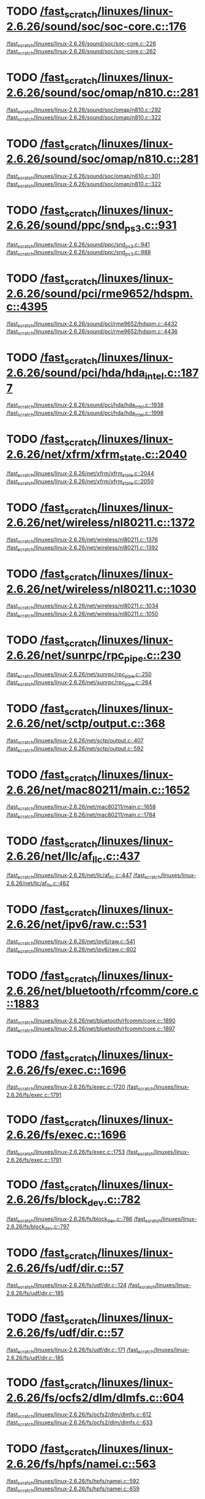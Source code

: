 * TODO [[view:/fast_scratch/linuxes/linux-2.6.26/sound/soc/soc-core.c::face=ovl-face1::linb=176::colb=2::cole=4][/fast_scratch/linuxes/linux-2.6.26/sound/soc/soc-core.c::176]]
[[view:/fast_scratch/linuxes/linux-2.6.26/sound/soc/soc-core.c::face=ovl-face2::linb=226::colb=1::cole=3][/fast_scratch/linuxes/linux-2.6.26/sound/soc/soc-core.c::226]]
[[view:/fast_scratch/linuxes/linux-2.6.26/sound/soc/soc-core.c::face=ovl-face2::linb=262::colb=1::cole=7][/fast_scratch/linuxes/linux-2.6.26/sound/soc/soc-core.c::262]]
* TODO [[view:/fast_scratch/linuxes/linux-2.6.26/sound/soc/omap/n810.c::face=ovl-face1::linb=281::colb=1::cole=3][/fast_scratch/linuxes/linux-2.6.26/sound/soc/omap/n810.c::281]]
[[view:/fast_scratch/linuxes/linux-2.6.26/sound/soc/omap/n810.c::face=ovl-face2::linb=292::colb=1::cole=3][/fast_scratch/linuxes/linux-2.6.26/sound/soc/omap/n810.c::292]]
[[view:/fast_scratch/linuxes/linux-2.6.26/sound/soc/omap/n810.c::face=ovl-face2::linb=322::colb=1::cole=7][/fast_scratch/linuxes/linux-2.6.26/sound/soc/omap/n810.c::322]]
* TODO [[view:/fast_scratch/linuxes/linux-2.6.26/sound/soc/omap/n810.c::face=ovl-face1::linb=281::colb=1::cole=3][/fast_scratch/linuxes/linux-2.6.26/sound/soc/omap/n810.c::281]]
[[view:/fast_scratch/linuxes/linux-2.6.26/sound/soc/omap/n810.c::face=ovl-face2::linb=301::colb=1::cole=3][/fast_scratch/linuxes/linux-2.6.26/sound/soc/omap/n810.c::301]]
[[view:/fast_scratch/linuxes/linux-2.6.26/sound/soc/omap/n810.c::face=ovl-face2::linb=322::colb=1::cole=7][/fast_scratch/linuxes/linux-2.6.26/sound/soc/omap/n810.c::322]]
* TODO [[view:/fast_scratch/linuxes/linux-2.6.26/sound/ppc/snd_ps3.c::face=ovl-face1::linb=931::colb=1::cole=3][/fast_scratch/linuxes/linux-2.6.26/sound/ppc/snd_ps3.c::931]]
[[view:/fast_scratch/linuxes/linux-2.6.26/sound/ppc/snd_ps3.c::face=ovl-face2::linb=941::colb=1::cole=3][/fast_scratch/linuxes/linux-2.6.26/sound/ppc/snd_ps3.c::941]]
[[view:/fast_scratch/linuxes/linux-2.6.26/sound/ppc/snd_ps3.c::face=ovl-face2::linb=988::colb=1::cole=7][/fast_scratch/linuxes/linux-2.6.26/sound/ppc/snd_ps3.c::988]]
* TODO [[view:/fast_scratch/linuxes/linux-2.6.26/sound/pci/rme9652/hdspm.c::face=ovl-face1::linb=4395::colb=1::cole=3][/fast_scratch/linuxes/linux-2.6.26/sound/pci/rme9652/hdspm.c::4395]]
[[view:/fast_scratch/linuxes/linux-2.6.26/sound/pci/rme9652/hdspm.c::face=ovl-face2::linb=4432::colb=1::cole=3][/fast_scratch/linuxes/linux-2.6.26/sound/pci/rme9652/hdspm.c::4432]]
[[view:/fast_scratch/linuxes/linux-2.6.26/sound/pci/rme9652/hdspm.c::face=ovl-face2::linb=4436::colb=2::cole=8][/fast_scratch/linuxes/linux-2.6.26/sound/pci/rme9652/hdspm.c::4436]]
* TODO [[view:/fast_scratch/linuxes/linux-2.6.26/sound/pci/hda/hda_intel.c::face=ovl-face1::linb=1877::colb=1::cole=3][/fast_scratch/linuxes/linux-2.6.26/sound/pci/hda/hda_intel.c::1877]]
[[view:/fast_scratch/linuxes/linux-2.6.26/sound/pci/hda/hda_intel.c::face=ovl-face2::linb=1938::colb=1::cole=3][/fast_scratch/linuxes/linux-2.6.26/sound/pci/hda/hda_intel.c::1938]]
[[view:/fast_scratch/linuxes/linux-2.6.26/sound/pci/hda/hda_intel.c::face=ovl-face2::linb=1998::colb=1::cole=7][/fast_scratch/linuxes/linux-2.6.26/sound/pci/hda/hda_intel.c::1998]]
* TODO [[view:/fast_scratch/linuxes/linux-2.6.26/net/xfrm/xfrm_state.c::face=ovl-face1::linb=2040::colb=1::cole=3][/fast_scratch/linuxes/linux-2.6.26/net/xfrm/xfrm_state.c::2040]]
[[view:/fast_scratch/linuxes/linux-2.6.26/net/xfrm/xfrm_state.c::face=ovl-face2::linb=2044::colb=1::cole=3][/fast_scratch/linuxes/linux-2.6.26/net/xfrm/xfrm_state.c::2044]]
[[view:/fast_scratch/linuxes/linux-2.6.26/net/xfrm/xfrm_state.c::face=ovl-face2::linb=2050::colb=1::cole=7][/fast_scratch/linuxes/linux-2.6.26/net/xfrm/xfrm_state.c::2050]]
* TODO [[view:/fast_scratch/linuxes/linux-2.6.26/net/wireless/nl80211.c::face=ovl-face1::linb=1372::colb=1::cole=3][/fast_scratch/linuxes/linux-2.6.26/net/wireless/nl80211.c::1372]]
[[view:/fast_scratch/linuxes/linux-2.6.26/net/wireless/nl80211.c::face=ovl-face2::linb=1376::colb=1::cole=3][/fast_scratch/linuxes/linux-2.6.26/net/wireless/nl80211.c::1376]]
[[view:/fast_scratch/linuxes/linux-2.6.26/net/wireless/nl80211.c::face=ovl-face2::linb=1392::colb=1::cole=7][/fast_scratch/linuxes/linux-2.6.26/net/wireless/nl80211.c::1392]]
* TODO [[view:/fast_scratch/linuxes/linux-2.6.26/net/wireless/nl80211.c::face=ovl-face1::linb=1030::colb=1::cole=3][/fast_scratch/linuxes/linux-2.6.26/net/wireless/nl80211.c::1030]]
[[view:/fast_scratch/linuxes/linux-2.6.26/net/wireless/nl80211.c::face=ovl-face2::linb=1034::colb=1::cole=3][/fast_scratch/linuxes/linux-2.6.26/net/wireless/nl80211.c::1034]]
[[view:/fast_scratch/linuxes/linux-2.6.26/net/wireless/nl80211.c::face=ovl-face2::linb=1050::colb=1::cole=7][/fast_scratch/linuxes/linux-2.6.26/net/wireless/nl80211.c::1050]]
* TODO [[view:/fast_scratch/linuxes/linux-2.6.26/net/sunrpc/rpc_pipe.c::face=ovl-face1::linb=230::colb=5::cole=8][/fast_scratch/linuxes/linux-2.6.26/net/sunrpc/rpc_pipe.c::230]]
[[view:/fast_scratch/linuxes/linux-2.6.26/net/sunrpc/rpc_pipe.c::face=ovl-face2::linb=250::colb=2::cole=4][/fast_scratch/linuxes/linux-2.6.26/net/sunrpc/rpc_pipe.c::250]]
[[view:/fast_scratch/linuxes/linux-2.6.26/net/sunrpc/rpc_pipe.c::face=ovl-face2::linb=264::colb=1::cole=7][/fast_scratch/linuxes/linux-2.6.26/net/sunrpc/rpc_pipe.c::264]]
* TODO [[view:/fast_scratch/linuxes/linux-2.6.26/net/sctp/output.c::face=ovl-face1::linb=368::colb=5::cole=8][/fast_scratch/linuxes/linux-2.6.26/net/sctp/output.c::368]]
[[view:/fast_scratch/linuxes/linux-2.6.26/net/sctp/output.c::face=ovl-face2::linb=407::colb=1::cole=3][/fast_scratch/linuxes/linux-2.6.26/net/sctp/output.c::407]]
[[view:/fast_scratch/linuxes/linux-2.6.26/net/sctp/output.c::face=ovl-face2::linb=592::colb=1::cole=7][/fast_scratch/linuxes/linux-2.6.26/net/sctp/output.c::592]]
* TODO [[view:/fast_scratch/linuxes/linux-2.6.26/net/mac80211/main.c::face=ovl-face1::linb=1652::colb=1::cole=3][/fast_scratch/linuxes/linux-2.6.26/net/mac80211/main.c::1652]]
[[view:/fast_scratch/linuxes/linux-2.6.26/net/mac80211/main.c::face=ovl-face2::linb=1658::colb=1::cole=3][/fast_scratch/linuxes/linux-2.6.26/net/mac80211/main.c::1658]]
[[view:/fast_scratch/linuxes/linux-2.6.26/net/mac80211/main.c::face=ovl-face2::linb=1784::colb=1::cole=7][/fast_scratch/linuxes/linux-2.6.26/net/mac80211/main.c::1784]]
* TODO [[view:/fast_scratch/linuxes/linux-2.6.26/net/llc/af_llc.c::face=ovl-face1::linb=437::colb=1::cole=3][/fast_scratch/linuxes/linux-2.6.26/net/llc/af_llc.c::437]]
[[view:/fast_scratch/linuxes/linux-2.6.26/net/llc/af_llc.c::face=ovl-face2::linb=447::colb=2::cole=4][/fast_scratch/linuxes/linux-2.6.26/net/llc/af_llc.c::447]]
[[view:/fast_scratch/linuxes/linux-2.6.26/net/llc/af_llc.c::face=ovl-face2::linb=462::colb=1::cole=7][/fast_scratch/linuxes/linux-2.6.26/net/llc/af_llc.c::462]]
* TODO [[view:/fast_scratch/linuxes/linux-2.6.26/net/ipv6/raw.c::face=ovl-face1::linb=531::colb=5::cole=8][/fast_scratch/linuxes/linux-2.6.26/net/ipv6/raw.c::531]]
[[view:/fast_scratch/linuxes/linux-2.6.26/net/ipv6/raw.c::face=ovl-face2::linb=541::colb=1::cole=3][/fast_scratch/linuxes/linux-2.6.26/net/ipv6/raw.c::541]]
[[view:/fast_scratch/linuxes/linux-2.6.26/net/ipv6/raw.c::face=ovl-face2::linb=602::colb=1::cole=7][/fast_scratch/linuxes/linux-2.6.26/net/ipv6/raw.c::602]]
* TODO [[view:/fast_scratch/linuxes/linux-2.6.26/net/bluetooth/rfcomm/core.c::face=ovl-face1::linb=1883::colb=1::cole=3][/fast_scratch/linuxes/linux-2.6.26/net/bluetooth/rfcomm/core.c::1883]]
[[view:/fast_scratch/linuxes/linux-2.6.26/net/bluetooth/rfcomm/core.c::face=ovl-face2::linb=1890::colb=1::cole=3][/fast_scratch/linuxes/linux-2.6.26/net/bluetooth/rfcomm/core.c::1890]]
[[view:/fast_scratch/linuxes/linux-2.6.26/net/bluetooth/rfcomm/core.c::face=ovl-face2::linb=1897::colb=1::cole=7][/fast_scratch/linuxes/linux-2.6.26/net/bluetooth/rfcomm/core.c::1897]]
* TODO [[view:/fast_scratch/linuxes/linux-2.6.26/fs/exec.c::face=ovl-face1::linb=1696::colb=1::cole=3][/fast_scratch/linuxes/linux-2.6.26/fs/exec.c::1696]]
[[view:/fast_scratch/linuxes/linux-2.6.26/fs/exec.c::face=ovl-face2::linb=1720::colb=1::cole=3][/fast_scratch/linuxes/linux-2.6.26/fs/exec.c::1720]]
[[view:/fast_scratch/linuxes/linux-2.6.26/fs/exec.c::face=ovl-face2::linb=1791::colb=1::cole=7][/fast_scratch/linuxes/linux-2.6.26/fs/exec.c::1791]]
* TODO [[view:/fast_scratch/linuxes/linux-2.6.26/fs/exec.c::face=ovl-face1::linb=1696::colb=1::cole=3][/fast_scratch/linuxes/linux-2.6.26/fs/exec.c::1696]]
[[view:/fast_scratch/linuxes/linux-2.6.26/fs/exec.c::face=ovl-face2::linb=1753::colb=1::cole=3][/fast_scratch/linuxes/linux-2.6.26/fs/exec.c::1753]]
[[view:/fast_scratch/linuxes/linux-2.6.26/fs/exec.c::face=ovl-face2::linb=1791::colb=1::cole=7][/fast_scratch/linuxes/linux-2.6.26/fs/exec.c::1791]]
* TODO [[view:/fast_scratch/linuxes/linux-2.6.26/fs/block_dev.c::face=ovl-face1::linb=782::colb=1::cole=3][/fast_scratch/linuxes/linux-2.6.26/fs/block_dev.c::782]]
[[view:/fast_scratch/linuxes/linux-2.6.26/fs/block_dev.c::face=ovl-face2::linb=786::colb=1::cole=3][/fast_scratch/linuxes/linux-2.6.26/fs/block_dev.c::786]]
[[view:/fast_scratch/linuxes/linux-2.6.26/fs/block_dev.c::face=ovl-face2::linb=797::colb=1::cole=7][/fast_scratch/linuxes/linux-2.6.26/fs/block_dev.c::797]]
* TODO [[view:/fast_scratch/linuxes/linux-2.6.26/fs/udf/dir.c::face=ovl-face1::linb=57::colb=13::cole=16][/fast_scratch/linuxes/linux-2.6.26/fs/udf/dir.c::57]]
[[view:/fast_scratch/linuxes/linux-2.6.26/fs/udf/dir.c::face=ovl-face2::linb=124::colb=2::cole=4][/fast_scratch/linuxes/linux-2.6.26/fs/udf/dir.c::124]]
[[view:/fast_scratch/linuxes/linux-2.6.26/fs/udf/dir.c::face=ovl-face2::linb=185::colb=1::cole=7][/fast_scratch/linuxes/linux-2.6.26/fs/udf/dir.c::185]]
* TODO [[view:/fast_scratch/linuxes/linux-2.6.26/fs/udf/dir.c::face=ovl-face1::linb=57::colb=13::cole=16][/fast_scratch/linuxes/linux-2.6.26/fs/udf/dir.c::57]]
[[view:/fast_scratch/linuxes/linux-2.6.26/fs/udf/dir.c::face=ovl-face2::linb=171::colb=2::cole=4][/fast_scratch/linuxes/linux-2.6.26/fs/udf/dir.c::171]]
[[view:/fast_scratch/linuxes/linux-2.6.26/fs/udf/dir.c::face=ovl-face2::linb=185::colb=1::cole=7][/fast_scratch/linuxes/linux-2.6.26/fs/udf/dir.c::185]]
* TODO [[view:/fast_scratch/linuxes/linux-2.6.26/fs/ocfs2/dlm/dlmfs.c::face=ovl-face1::linb=604::colb=1::cole=3][/fast_scratch/linuxes/linux-2.6.26/fs/ocfs2/dlm/dlmfs.c::604]]
[[view:/fast_scratch/linuxes/linux-2.6.26/fs/ocfs2/dlm/dlmfs.c::face=ovl-face2::linb=612::colb=1::cole=3][/fast_scratch/linuxes/linux-2.6.26/fs/ocfs2/dlm/dlmfs.c::612]]
[[view:/fast_scratch/linuxes/linux-2.6.26/fs/ocfs2/dlm/dlmfs.c::face=ovl-face2::linb=633::colb=1::cole=7][/fast_scratch/linuxes/linux-2.6.26/fs/ocfs2/dlm/dlmfs.c::633]]
* TODO [[view:/fast_scratch/linuxes/linux-2.6.26/fs/hpfs/namei.c::face=ovl-face1::linb=563::colb=1::cole=4][/fast_scratch/linuxes/linux-2.6.26/fs/hpfs/namei.c::563]]
[[view:/fast_scratch/linuxes/linux-2.6.26/fs/hpfs/namei.c::face=ovl-face2::linb=592::colb=3::cole=5][/fast_scratch/linuxes/linux-2.6.26/fs/hpfs/namei.c::592]]
[[view:/fast_scratch/linuxes/linux-2.6.26/fs/hpfs/namei.c::face=ovl-face2::linb=659::colb=1::cole=7][/fast_scratch/linuxes/linux-2.6.26/fs/hpfs/namei.c::659]]
* TODO [[view:/fast_scratch/linuxes/linux-2.6.26/fs/cifs/cifsencrypt.c::face=ovl-face1::linb=326::colb=5::cole=7][/fast_scratch/linuxes/linux-2.6.26/fs/cifs/cifsencrypt.c::326]]
[[view:/fast_scratch/linuxes/linux-2.6.26/fs/cifs/cifsencrypt.c::face=ovl-face2::linb=347::colb=1::cole=3][/fast_scratch/linuxes/linux-2.6.26/fs/cifs/cifsencrypt.c::347]]
[[view:/fast_scratch/linuxes/linux-2.6.26/fs/cifs/cifsencrypt.c::face=ovl-face2::linb=378::colb=1::cole=7][/fast_scratch/linuxes/linux-2.6.26/fs/cifs/cifsencrypt.c::378]]
* TODO [[view:/fast_scratch/linuxes/linux-2.6.26/fs/cifs/cifsencrypt.c::face=ovl-face1::linb=326::colb=5::cole=7][/fast_scratch/linuxes/linux-2.6.26/fs/cifs/cifsencrypt.c::326]]
[[view:/fast_scratch/linuxes/linux-2.6.26/fs/cifs/cifsencrypt.c::face=ovl-face2::linb=358::colb=2::cole=4][/fast_scratch/linuxes/linux-2.6.26/fs/cifs/cifsencrypt.c::358]]
[[view:/fast_scratch/linuxes/linux-2.6.26/fs/cifs/cifsencrypt.c::face=ovl-face2::linb=378::colb=1::cole=7][/fast_scratch/linuxes/linux-2.6.26/fs/cifs/cifsencrypt.c::378]]
* TODO [[view:/fast_scratch/linuxes/linux-2.6.26/drivers/virtio/virtio_pci.c::face=ovl-face1::linb=337::colb=1::cole=3][/fast_scratch/linuxes/linux-2.6.26/drivers/virtio/virtio_pci.c::337]]
[[view:/fast_scratch/linuxes/linux-2.6.26/drivers/virtio/virtio_pci.c::face=ovl-face2::linb=341::colb=1::cole=3][/fast_scratch/linuxes/linux-2.6.26/drivers/virtio/virtio_pci.c::341]]
[[view:/fast_scratch/linuxes/linux-2.6.26/drivers/virtio/virtio_pci.c::face=ovl-face2::linb=377::colb=1::cole=7][/fast_scratch/linuxes/linux-2.6.26/drivers/virtio/virtio_pci.c::377]]
* TODO [[view:/fast_scratch/linuxes/linux-2.6.26/drivers/video/sunxvr500.c::face=ovl-face1::linb=286::colb=1::cole=3][/fast_scratch/linuxes/linux-2.6.26/drivers/video/sunxvr500.c::286]]
[[view:/fast_scratch/linuxes/linux-2.6.26/drivers/video/sunxvr500.c::face=ovl-face2::linb=292::colb=1::cole=3][/fast_scratch/linuxes/linux-2.6.26/drivers/video/sunxvr500.c::292]]
[[view:/fast_scratch/linuxes/linux-2.6.26/drivers/video/sunxvr500.c::face=ovl-face2::linb=376::colb=1::cole=7][/fast_scratch/linuxes/linux-2.6.26/drivers/video/sunxvr500.c::376]]
* TODO [[view:/fast_scratch/linuxes/linux-2.6.26/drivers/video/sunxvr500.c::face=ovl-face1::linb=314::colb=1::cole=3][/fast_scratch/linuxes/linux-2.6.26/drivers/video/sunxvr500.c::314]]
[[view:/fast_scratch/linuxes/linux-2.6.26/drivers/video/sunxvr500.c::face=ovl-face2::linb=337::colb=1::cole=3][/fast_scratch/linuxes/linux-2.6.26/drivers/video/sunxvr500.c::337]]
[[view:/fast_scratch/linuxes/linux-2.6.26/drivers/video/sunxvr500.c::face=ovl-face2::linb=376::colb=1::cole=7][/fast_scratch/linuxes/linux-2.6.26/drivers/video/sunxvr500.c::376]]
* TODO [[view:/fast_scratch/linuxes/linux-2.6.26/drivers/video/sunxvr2500.c::face=ovl-face1::linb=161::colb=1::cole=3][/fast_scratch/linuxes/linux-2.6.26/drivers/video/sunxvr2500.c::161]]
[[view:/fast_scratch/linuxes/linux-2.6.26/drivers/video/sunxvr2500.c::face=ovl-face2::linb=185::colb=1::cole=3][/fast_scratch/linuxes/linux-2.6.26/drivers/video/sunxvr2500.c::185]]
[[view:/fast_scratch/linuxes/linux-2.6.26/drivers/video/sunxvr2500.c::face=ovl-face2::linb=218::colb=1::cole=7][/fast_scratch/linuxes/linux-2.6.26/drivers/video/sunxvr2500.c::218]]
* TODO [[view:/fast_scratch/linuxes/linux-2.6.26/drivers/video/ps3fb.c::face=ovl-face1::linb=1170::colb=1::cole=3][/fast_scratch/linuxes/linux-2.6.26/drivers/video/ps3fb.c::1170]]
[[view:/fast_scratch/linuxes/linux-2.6.26/drivers/video/ps3fb.c::face=ovl-face2::linb=1174::colb=1::cole=3][/fast_scratch/linuxes/linux-2.6.26/drivers/video/ps3fb.c::1174]]
[[view:/fast_scratch/linuxes/linux-2.6.26/drivers/video/ps3fb.c::face=ovl-face2::linb=1251::colb=1::cole=7][/fast_scratch/linuxes/linux-2.6.26/drivers/video/ps3fb.c::1251]]
* TODO [[view:/fast_scratch/linuxes/linux-2.6.26/drivers/video/atmel_lcdfb.c::face=ovl-face1::linb=795::colb=2::cole=4][/fast_scratch/linuxes/linux-2.6.26/drivers/video/atmel_lcdfb.c::795]]
[[view:/fast_scratch/linuxes/linux-2.6.26/drivers/video/atmel_lcdfb.c::face=ovl-face2::linb=812::colb=1::cole=3][/fast_scratch/linuxes/linux-2.6.26/drivers/video/atmel_lcdfb.c::812]]
[[view:/fast_scratch/linuxes/linux-2.6.26/drivers/video/atmel_lcdfb.c::face=ovl-face2::linb=894::colb=1::cole=7][/fast_scratch/linuxes/linux-2.6.26/drivers/video/atmel_lcdfb.c::894]]
* TODO [[view:/fast_scratch/linuxes/linux-2.6.26/drivers/usb/serial/mos7720.c::face=ovl-face1::linb=653::colb=5::cole=15][/fast_scratch/linuxes/linux-2.6.26/drivers/usb/serial/mos7720.c::653]]
[[view:/fast_scratch/linuxes/linux-2.6.26/drivers/usb/serial/mos7720.c::face=ovl-face2::linb=690::colb=2::cole=4][/fast_scratch/linuxes/linux-2.6.26/drivers/usb/serial/mos7720.c::690]]
[[view:/fast_scratch/linuxes/linux-2.6.26/drivers/usb/serial/mos7720.c::face=ovl-face2::linb=719::colb=1::cole=7][/fast_scratch/linuxes/linux-2.6.26/drivers/usb/serial/mos7720.c::719]]
* TODO [[view:/fast_scratch/linuxes/linux-2.6.26/drivers/usb/serial/io_ti.c::face=ovl-face1::linb=558::colb=5::cole=15][/fast_scratch/linuxes/linux-2.6.26/drivers/usb/serial/io_ti.c::558]]
[[view:/fast_scratch/linuxes/linux-2.6.26/drivers/usb/serial/io_ti.c::face=ovl-face2::linb=579::colb=1::cole=3][/fast_scratch/linuxes/linux-2.6.26/drivers/usb/serial/io_ti.c::579]]
[[view:/fast_scratch/linuxes/linux-2.6.26/drivers/usb/serial/io_ti.c::face=ovl-face2::linb=607::colb=1::cole=7][/fast_scratch/linuxes/linux-2.6.26/drivers/usb/serial/io_ti.c::607]]
* TODO [[view:/fast_scratch/linuxes/linux-2.6.26/drivers/usb/serial/io_ti.c::face=ovl-face1::linb=558::colb=5::cole=15][/fast_scratch/linuxes/linux-2.6.26/drivers/usb/serial/io_ti.c::558]]
[[view:/fast_scratch/linuxes/linux-2.6.26/drivers/usb/serial/io_ti.c::face=ovl-face2::linb=590::colb=1::cole=3][/fast_scratch/linuxes/linux-2.6.26/drivers/usb/serial/io_ti.c::590]]
[[view:/fast_scratch/linuxes/linux-2.6.26/drivers/usb/serial/io_ti.c::face=ovl-face2::linb=607::colb=1::cole=7][/fast_scratch/linuxes/linux-2.6.26/drivers/usb/serial/io_ti.c::607]]
* TODO [[view:/fast_scratch/linuxes/linux-2.6.26/drivers/usb/gadget/m66592-udc.c::face=ovl-face1::linb=1559::colb=5::cole=8][/fast_scratch/linuxes/linux-2.6.26/drivers/usb/gadget/m66592-udc.c::1559]]
[[view:/fast_scratch/linuxes/linux-2.6.26/drivers/usb/gadget/m66592-udc.c::face=ovl-face2::linb=1586::colb=1::cole=3][/fast_scratch/linuxes/linux-2.6.26/drivers/usb/gadget/m66592-udc.c::1586]]
[[view:/fast_scratch/linuxes/linux-2.6.26/drivers/usb/gadget/m66592-udc.c::face=ovl-face2::linb=1667::colb=1::cole=7][/fast_scratch/linuxes/linux-2.6.26/drivers/usb/gadget/m66592-udc.c::1667]]
* TODO [[view:/fast_scratch/linuxes/linux-2.6.26/drivers/usb/gadget/m66592-udc.c::face=ovl-face1::linb=1612::colb=1::cole=3][/fast_scratch/linuxes/linux-2.6.26/drivers/usb/gadget/m66592-udc.c::1612]]
[[view:/fast_scratch/linuxes/linux-2.6.26/drivers/usb/gadget/m66592-udc.c::face=ovl-face2::linb=1647::colb=1::cole=3][/fast_scratch/linuxes/linux-2.6.26/drivers/usb/gadget/m66592-udc.c::1647]]
[[view:/fast_scratch/linuxes/linux-2.6.26/drivers/usb/gadget/m66592-udc.c::face=ovl-face2::linb=1667::colb=1::cole=7][/fast_scratch/linuxes/linux-2.6.26/drivers/usb/gadget/m66592-udc.c::1667]]
* TODO [[view:/fast_scratch/linuxes/linux-2.6.26/drivers/spi/omap2_mcspi.c::face=ovl-face1::linb=945::colb=7::cole=13][/fast_scratch/linuxes/linux-2.6.26/drivers/spi/omap2_mcspi.c::945]]
[[view:/fast_scratch/linuxes/linux-2.6.26/drivers/spi/omap2_mcspi.c::face=ovl-face2::linb=1032::colb=1::cole=3][/fast_scratch/linuxes/linux-2.6.26/drivers/spi/omap2_mcspi.c::1032]]
[[view:/fast_scratch/linuxes/linux-2.6.26/drivers/spi/omap2_mcspi.c::face=ovl-face2::linb=1061::colb=1::cole=7][/fast_scratch/linuxes/linux-2.6.26/drivers/spi/omap2_mcspi.c::1061]]
* TODO [[view:/fast_scratch/linuxes/linux-2.6.26/drivers/serial/ioc3_serial.c::face=ovl-face1::linb=2015::colb=5::cole=8][/fast_scratch/linuxes/linux-2.6.26/drivers/serial/ioc3_serial.c::2015]]
[[view:/fast_scratch/linuxes/linux-2.6.26/drivers/serial/ioc3_serial.c::face=ovl-face2::linb=2043::colb=2::cole=4][/fast_scratch/linuxes/linux-2.6.26/drivers/serial/ioc3_serial.c::2043]]
[[view:/fast_scratch/linuxes/linux-2.6.26/drivers/serial/ioc3_serial.c::face=ovl-face2::linb=2149::colb=1::cole=7][/fast_scratch/linuxes/linux-2.6.26/drivers/serial/ioc3_serial.c::2149]]
* TODO [[view:/fast_scratch/linuxes/linux-2.6.26/drivers/serial/icom.c::face=ovl-face1::linb=1551::colb=1::cole=3][/fast_scratch/linuxes/linux-2.6.26/drivers/serial/icom.c::1551]]
[[view:/fast_scratch/linuxes/linux-2.6.26/drivers/serial/icom.c::face=ovl-face2::linb=1559::colb=1::cole=3][/fast_scratch/linuxes/linux-2.6.26/drivers/serial/icom.c::1559]]
[[view:/fast_scratch/linuxes/linux-2.6.26/drivers/serial/icom.c::face=ovl-face2::linb=1604::colb=8::cole=14][/fast_scratch/linuxes/linux-2.6.26/drivers/serial/icom.c::1604]]
* TODO [[view:/fast_scratch/linuxes/linux-2.6.26/drivers/serial/jsm/jsm_driver.c::face=ovl-face1::linb=140::colb=1::cole=3][/fast_scratch/linuxes/linux-2.6.26/drivers/serial/jsm/jsm_driver.c::140]]
[[view:/fast_scratch/linuxes/linux-2.6.26/drivers/serial/jsm/jsm_driver.c::face=ovl-face2::linb=158::colb=1::cole=3][/fast_scratch/linuxes/linux-2.6.26/drivers/serial/jsm/jsm_driver.c::158]]
[[view:/fast_scratch/linuxes/linux-2.6.26/drivers/serial/jsm/jsm_driver.c::face=ovl-face2::linb=180::colb=1::cole=7][/fast_scratch/linuxes/linux-2.6.26/drivers/serial/jsm/jsm_driver.c::180]]
* TODO [[view:/fast_scratch/linuxes/linux-2.6.26/drivers/scsi/scsi_transport_iscsi.c::face=ovl-face1::linb=1727::colb=1::cole=3][/fast_scratch/linuxes/linux-2.6.26/drivers/scsi/scsi_transport_iscsi.c::1727]]
[[view:/fast_scratch/linuxes/linux-2.6.26/drivers/scsi/scsi_transport_iscsi.c::face=ovl-face2::linb=1738::colb=1::cole=3][/fast_scratch/linuxes/linux-2.6.26/drivers/scsi/scsi_transport_iscsi.c::1738]]
[[view:/fast_scratch/linuxes/linux-2.6.26/drivers/scsi/scsi_transport_iscsi.c::face=ovl-face2::linb=1753::colb=1::cole=7][/fast_scratch/linuxes/linux-2.6.26/drivers/scsi/scsi_transport_iscsi.c::1753]]
* TODO [[view:/fast_scratch/linuxes/linux-2.6.26/drivers/scsi/ps3rom.c::face=ovl-face1::linb=378::colb=1::cole=3][/fast_scratch/linuxes/linux-2.6.26/drivers/scsi/ps3rom.c::378]]
[[view:/fast_scratch/linuxes/linux-2.6.26/drivers/scsi/ps3rom.c::face=ovl-face2::linb=383::colb=1::cole=3][/fast_scratch/linuxes/linux-2.6.26/drivers/scsi/ps3rom.c::383]]
[[view:/fast_scratch/linuxes/linux-2.6.26/drivers/scsi/ps3rom.c::face=ovl-face2::linb=415::colb=1::cole=7][/fast_scratch/linuxes/linux-2.6.26/drivers/scsi/ps3rom.c::415]]
* TODO [[view:/fast_scratch/linuxes/linux-2.6.26/drivers/scsi/3w-xxxx.c::face=ovl-face1::linb=2301::colb=1::cole=3][/fast_scratch/linuxes/linux-2.6.26/drivers/scsi/3w-xxxx.c::2301]]
[[view:/fast_scratch/linuxes/linux-2.6.26/drivers/scsi/3w-xxxx.c::face=ovl-face2::linb=2308::colb=1::cole=3][/fast_scratch/linuxes/linux-2.6.26/drivers/scsi/3w-xxxx.c::2308]]
[[view:/fast_scratch/linuxes/linux-2.6.26/drivers/scsi/3w-xxxx.c::face=ovl-face2::linb=2371::colb=1::cole=7][/fast_scratch/linuxes/linux-2.6.26/drivers/scsi/3w-xxxx.c::2371]]
* TODO [[view:/fast_scratch/linuxes/linux-2.6.26/drivers/scsi/3w-9xxx.c::face=ovl-face1::linb=2040::colb=1::cole=3][/fast_scratch/linuxes/linux-2.6.26/drivers/scsi/3w-9xxx.c::2040]]
[[view:/fast_scratch/linuxes/linux-2.6.26/drivers/scsi/3w-9xxx.c::face=ovl-face2::linb=2052::colb=1::cole=3][/fast_scratch/linuxes/linux-2.6.26/drivers/scsi/3w-9xxx.c::2052]]
[[view:/fast_scratch/linuxes/linux-2.6.26/drivers/scsi/3w-9xxx.c::face=ovl-face2::linb=2131::colb=1::cole=7][/fast_scratch/linuxes/linux-2.6.26/drivers/scsi/3w-9xxx.c::2131]]
* TODO [[view:/fast_scratch/linuxes/linux-2.6.26/drivers/s390/scsi/zfcp_fsf.c::face=ovl-face1::linb=722::colb=1::cole=3][/fast_scratch/linuxes/linux-2.6.26/drivers/s390/scsi/zfcp_fsf.c::722]]
[[view:/fast_scratch/linuxes/linux-2.6.26/drivers/s390/scsi/zfcp_fsf.c::face=ovl-face2::linb=736::colb=1::cole=3][/fast_scratch/linuxes/linux-2.6.26/drivers/s390/scsi/zfcp_fsf.c::736]]
[[view:/fast_scratch/linuxes/linux-2.6.26/drivers/s390/scsi/zfcp_fsf.c::face=ovl-face2::linb=768::colb=1::cole=7][/fast_scratch/linuxes/linux-2.6.26/drivers/s390/scsi/zfcp_fsf.c::768]]
* TODO [[view:/fast_scratch/linuxes/linux-2.6.26/drivers/s390/net/ctcm_main.c::face=ovl-face1::linb=1365::colb=5::cole=7][/fast_scratch/linuxes/linux-2.6.26/drivers/s390/net/ctcm_main.c::1365]]
[[view:/fast_scratch/linuxes/linux-2.6.26/drivers/s390/net/ctcm_main.c::face=ovl-face2::linb=1466::colb=1::cole=3][/fast_scratch/linuxes/linux-2.6.26/drivers/s390/net/ctcm_main.c::1466]]
[[view:/fast_scratch/linuxes/linux-2.6.26/drivers/s390/net/ctcm_main.c::face=ovl-face2::linb=1510::colb=1::cole=7][/fast_scratch/linuxes/linux-2.6.26/drivers/s390/net/ctcm_main.c::1510]]
* TODO [[view:/fast_scratch/linuxes/linux-2.6.26/drivers/rtc/rtc-vr41xx.c::face=ovl-face1::linb=367::colb=1::cole=3][/fast_scratch/linuxes/linux-2.6.26/drivers/rtc/rtc-vr41xx.c::367]]
[[view:/fast_scratch/linuxes/linux-2.6.26/drivers/rtc/rtc-vr41xx.c::face=ovl-face2::linb=371::colb=1::cole=3][/fast_scratch/linuxes/linux-2.6.26/drivers/rtc/rtc-vr41xx.c::371]]
[[view:/fast_scratch/linuxes/linux-2.6.26/drivers/rtc/rtc-vr41xx.c::face=ovl-face2::linb=402::colb=1::cole=7][/fast_scratch/linuxes/linux-2.6.26/drivers/rtc/rtc-vr41xx.c::402]]
* TODO [[view:/fast_scratch/linuxes/linux-2.6.26/drivers/rtc/rtc-cmos.c::face=ovl-face1::linb=548::colb=8::cole=14][/fast_scratch/linuxes/linux-2.6.26/drivers/rtc/rtc-cmos.c::548]]
[[view:/fast_scratch/linuxes/linux-2.6.26/drivers/rtc/rtc-cmos.c::face=ovl-face2::linb=664::colb=3::cole=5][/fast_scratch/linuxes/linux-2.6.26/drivers/rtc/rtc-cmos.c::664]]
[[view:/fast_scratch/linuxes/linux-2.6.26/drivers/rtc/rtc-cmos.c::face=ovl-face2::linb=711::colb=1::cole=7][/fast_scratch/linuxes/linux-2.6.26/drivers/rtc/rtc-cmos.c::711]]
* TODO [[view:/fast_scratch/linuxes/linux-2.6.26/drivers/pcmcia/electra_cf.c::face=ovl-face1::linb=243::colb=1::cole=3][/fast_scratch/linuxes/linux-2.6.26/drivers/pcmcia/electra_cf.c::243]]
[[view:/fast_scratch/linuxes/linux-2.6.26/drivers/pcmcia/electra_cf.c::face=ovl-face2::linb=251::colb=1::cole=3][/fast_scratch/linuxes/linux-2.6.26/drivers/pcmcia/electra_cf.c::251]]
[[view:/fast_scratch/linuxes/linux-2.6.26/drivers/pcmcia/electra_cf.c::face=ovl-face2::linb=322::colb=1::cole=7][/fast_scratch/linuxes/linux-2.6.26/drivers/pcmcia/electra_cf.c::322]]
* TODO [[view:/fast_scratch/linuxes/linux-2.6.26/drivers/pcmcia/electra_cf.c::face=ovl-face1::linb=243::colb=1::cole=3][/fast_scratch/linuxes/linux-2.6.26/drivers/pcmcia/electra_cf.c::243]]
[[view:/fast_scratch/linuxes/linux-2.6.26/drivers/pcmcia/electra_cf.c::face=ovl-face2::linb=256::colb=1::cole=3][/fast_scratch/linuxes/linux-2.6.26/drivers/pcmcia/electra_cf.c::256]]
[[view:/fast_scratch/linuxes/linux-2.6.26/drivers/pcmcia/electra_cf.c::face=ovl-face2::linb=322::colb=1::cole=7][/fast_scratch/linuxes/linux-2.6.26/drivers/pcmcia/electra_cf.c::322]]
* TODO [[view:/fast_scratch/linuxes/linux-2.6.26/drivers/pcmcia/electra_cf.c::face=ovl-face1::linb=243::colb=1::cole=3][/fast_scratch/linuxes/linux-2.6.26/drivers/pcmcia/electra_cf.c::243]]
[[view:/fast_scratch/linuxes/linux-2.6.26/drivers/pcmcia/electra_cf.c::face=ovl-face2::linb=261::colb=1::cole=3][/fast_scratch/linuxes/linux-2.6.26/drivers/pcmcia/electra_cf.c::261]]
[[view:/fast_scratch/linuxes/linux-2.6.26/drivers/pcmcia/electra_cf.c::face=ovl-face2::linb=322::colb=1::cole=7][/fast_scratch/linuxes/linux-2.6.26/drivers/pcmcia/electra_cf.c::322]]
* TODO [[view:/fast_scratch/linuxes/linux-2.6.26/drivers/pcmcia/electra_cf.c::face=ovl-face1::linb=243::colb=1::cole=3][/fast_scratch/linuxes/linux-2.6.26/drivers/pcmcia/electra_cf.c::243]]
[[view:/fast_scratch/linuxes/linux-2.6.26/drivers/pcmcia/electra_cf.c::face=ovl-face2::linb=266::colb=1::cole=3][/fast_scratch/linuxes/linux-2.6.26/drivers/pcmcia/electra_cf.c::266]]
[[view:/fast_scratch/linuxes/linux-2.6.26/drivers/pcmcia/electra_cf.c::face=ovl-face2::linb=322::colb=1::cole=7][/fast_scratch/linuxes/linux-2.6.26/drivers/pcmcia/electra_cf.c::322]]
* TODO [[view:/fast_scratch/linuxes/linux-2.6.26/drivers/parport/parport_sunbpp.c::face=ovl-face1::linb=294::colb=15::cole=18][/fast_scratch/linuxes/linux-2.6.26/drivers/parport/parport_sunbpp.c::294]]
[[view:/fast_scratch/linuxes/linux-2.6.26/drivers/parport/parport_sunbpp.c::face=ovl-face2::linb=309::colb=8::cole=10][/fast_scratch/linuxes/linux-2.6.26/drivers/parport/parport_sunbpp.c::309]]
[[view:/fast_scratch/linuxes/linux-2.6.26/drivers/parport/parport_sunbpp.c::face=ovl-face2::linb=351::colb=1::cole=7][/fast_scratch/linuxes/linux-2.6.26/drivers/parport/parport_sunbpp.c::351]]
* TODO [[view:/fast_scratch/linuxes/linux-2.6.26/drivers/parport/parport_sunbpp.c::face=ovl-face1::linb=294::colb=15::cole=18][/fast_scratch/linuxes/linux-2.6.26/drivers/parport/parport_sunbpp.c::294]]
[[view:/fast_scratch/linuxes/linux-2.6.26/drivers/parport/parport_sunbpp.c::face=ovl-face2::linb=315::colb=1::cole=3][/fast_scratch/linuxes/linux-2.6.26/drivers/parport/parport_sunbpp.c::315]]
[[view:/fast_scratch/linuxes/linux-2.6.26/drivers/parport/parport_sunbpp.c::face=ovl-face2::linb=351::colb=1::cole=7][/fast_scratch/linuxes/linux-2.6.26/drivers/parport/parport_sunbpp.c::351]]
* TODO [[view:/fast_scratch/linuxes/linux-2.6.26/drivers/net/skge.c::face=ovl-face1::linb=3945::colb=1::cole=3][/fast_scratch/linuxes/linux-2.6.26/drivers/net/skge.c::3945]]
[[view:/fast_scratch/linuxes/linux-2.6.26/drivers/net/skge.c::face=ovl-face2::linb=3953::colb=1::cole=3][/fast_scratch/linuxes/linux-2.6.26/drivers/net/skge.c::3953]]
[[view:/fast_scratch/linuxes/linux-2.6.26/drivers/net/skge.c::face=ovl-face2::linb=4004::colb=1::cole=7][/fast_scratch/linuxes/linux-2.6.26/drivers/net/skge.c::4004]]
* TODO [[view:/fast_scratch/linuxes/linux-2.6.26/drivers/net/gianfar.c::face=ovl-face1::linb=171::colb=5::cole=8][/fast_scratch/linuxes/linux-2.6.26/drivers/net/gianfar.c::171]]
[[view:/fast_scratch/linuxes/linux-2.6.26/drivers/net/gianfar.c::face=ovl-face2::linb=200::colb=2::cole=4][/fast_scratch/linuxes/linux-2.6.26/drivers/net/gianfar.c::200]]
[[view:/fast_scratch/linuxes/linux-2.6.26/drivers/net/gianfar.c::face=ovl-face2::linb=380::colb=1::cole=7][/fast_scratch/linuxes/linux-2.6.26/drivers/net/gianfar.c::380]]
* TODO [[view:/fast_scratch/linuxes/linux-2.6.26/drivers/net/gianfar.c::face=ovl-face1::linb=171::colb=5::cole=8][/fast_scratch/linuxes/linux-2.6.26/drivers/net/gianfar.c::171]]
[[view:/fast_scratch/linuxes/linux-2.6.26/drivers/net/gianfar.c::face=ovl-face2::linb=204::colb=2::cole=4][/fast_scratch/linuxes/linux-2.6.26/drivers/net/gianfar.c::204]]
[[view:/fast_scratch/linuxes/linux-2.6.26/drivers/net/gianfar.c::face=ovl-face2::linb=380::colb=1::cole=7][/fast_scratch/linuxes/linux-2.6.26/drivers/net/gianfar.c::380]]
* TODO [[view:/fast_scratch/linuxes/linux-2.6.26/drivers/net/gianfar.c::face=ovl-face1::linb=709::colb=5::cole=8][/fast_scratch/linuxes/linux-2.6.26/drivers/net/gianfar.c::709]]
[[view:/fast_scratch/linuxes/linux-2.6.26/drivers/net/gianfar.c::face=ovl-face2::linb=795::colb=2::cole=4][/fast_scratch/linuxes/linux-2.6.26/drivers/net/gianfar.c::795]]
[[view:/fast_scratch/linuxes/linux-2.6.26/drivers/net/gianfar.c::face=ovl-face2::linb=941::colb=1::cole=7][/fast_scratch/linuxes/linux-2.6.26/drivers/net/gianfar.c::941]]
* TODO [[view:/fast_scratch/linuxes/linux-2.6.26/drivers/net/dl2k.c::face=ovl-face1::linb=111::colb=1::cole=3][/fast_scratch/linuxes/linux-2.6.26/drivers/net/dl2k.c::111]]
[[view:/fast_scratch/linuxes/linux-2.6.26/drivers/net/dl2k.c::face=ovl-face2::linb=217::colb=1::cole=3][/fast_scratch/linuxes/linux-2.6.26/drivers/net/dl2k.c::217]]
[[view:/fast_scratch/linuxes/linux-2.6.26/drivers/net/dl2k.c::face=ovl-face2::linb=290::colb=1::cole=7][/fast_scratch/linuxes/linux-2.6.26/drivers/net/dl2k.c::290]]
* TODO [[view:/fast_scratch/linuxes/linux-2.6.26/drivers/net/dl2k.c::face=ovl-face1::linb=111::colb=1::cole=3][/fast_scratch/linuxes/linux-2.6.26/drivers/net/dl2k.c::111]]
[[view:/fast_scratch/linuxes/linux-2.6.26/drivers/net/dl2k.c::face=ovl-face2::linb=223::colb=1::cole=3][/fast_scratch/linuxes/linux-2.6.26/drivers/net/dl2k.c::223]]
[[view:/fast_scratch/linuxes/linux-2.6.26/drivers/net/dl2k.c::face=ovl-face2::linb=290::colb=1::cole=7][/fast_scratch/linuxes/linux-2.6.26/drivers/net/dl2k.c::290]]
* TODO [[view:/fast_scratch/linuxes/linux-2.6.26/drivers/net/amd8111e.c::face=ovl-face1::linb=1961::colb=1::cole=3][/fast_scratch/linuxes/linux-2.6.26/drivers/net/amd8111e.c::1961]]
[[view:/fast_scratch/linuxes/linux-2.6.26/drivers/net/amd8111e.c::face=ovl-face2::linb=1970::colb=1::cole=3][/fast_scratch/linuxes/linux-2.6.26/drivers/net/amd8111e.c::1970]]
[[view:/fast_scratch/linuxes/linux-2.6.26/drivers/net/amd8111e.c::face=ovl-face2::linb=2109::colb=1::cole=7][/fast_scratch/linuxes/linux-2.6.26/drivers/net/amd8111e.c::2109]]
* TODO [[view:/fast_scratch/linuxes/linux-2.6.26/drivers/net/wireless/zd1201.c::face=ovl-face1::linb=65::colb=1::cole=3][/fast_scratch/linuxes/linux-2.6.26/drivers/net/wireless/zd1201.c::65]]
[[view:/fast_scratch/linuxes/linux-2.6.26/drivers/net/wireless/zd1201.c::face=ovl-face2::linb=76::colb=1::cole=3][/fast_scratch/linuxes/linux-2.6.26/drivers/net/wireless/zd1201.c::76]]
[[view:/fast_scratch/linuxes/linux-2.6.26/drivers/net/wireless/zd1201.c::face=ovl-face2::linb=112::colb=1::cole=7][/fast_scratch/linuxes/linux-2.6.26/drivers/net/wireless/zd1201.c::112]]
* TODO [[view:/fast_scratch/linuxes/linux-2.6.26/drivers/net/wireless/zd1201.c::face=ovl-face1::linb=1746::colb=1::cole=3][/fast_scratch/linuxes/linux-2.6.26/drivers/net/wireless/zd1201.c::1746]]
[[view:/fast_scratch/linuxes/linux-2.6.26/drivers/net/wireless/zd1201.c::face=ovl-face2::linb=1756::colb=1::cole=3][/fast_scratch/linuxes/linux-2.6.26/drivers/net/wireless/zd1201.c::1756]]
[[view:/fast_scratch/linuxes/linux-2.6.26/drivers/net/wireless/zd1201.c::face=ovl-face2::linb=1832::colb=1::cole=7][/fast_scratch/linuxes/linux-2.6.26/drivers/net/wireless/zd1201.c::1832]]
* TODO [[view:/fast_scratch/linuxes/linux-2.6.26/drivers/net/wireless/zd1201.c::face=ovl-face1::linb=1770::colb=1::cole=3][/fast_scratch/linuxes/linux-2.6.26/drivers/net/wireless/zd1201.c::1770]]
[[view:/fast_scratch/linuxes/linux-2.6.26/drivers/net/wireless/zd1201.c::face=ovl-face2::linb=1774::colb=1::cole=3][/fast_scratch/linuxes/linux-2.6.26/drivers/net/wireless/zd1201.c::1774]]
[[view:/fast_scratch/linuxes/linux-2.6.26/drivers/net/wireless/zd1201.c::face=ovl-face2::linb=1832::colb=1::cole=7][/fast_scratch/linuxes/linux-2.6.26/drivers/net/wireless/zd1201.c::1832]]
* TODO [[view:/fast_scratch/linuxes/linux-2.6.26/drivers/net/wireless/ipw2200.c::face=ovl-face1::linb=3425::colb=2::cole=4][/fast_scratch/linuxes/linux-2.6.26/drivers/net/wireless/ipw2200.c::3425]]
[[view:/fast_scratch/linuxes/linux-2.6.26/drivers/net/wireless/ipw2200.c::face=ovl-face2::linb=3444::colb=1::cole=3][/fast_scratch/linuxes/linux-2.6.26/drivers/net/wireless/ipw2200.c::3444]]
[[view:/fast_scratch/linuxes/linux-2.6.26/drivers/net/wireless/ipw2200.c::face=ovl-face2::linb=3583::colb=1::cole=7][/fast_scratch/linuxes/linux-2.6.26/drivers/net/wireless/ipw2200.c::3583]]
* TODO [[view:/fast_scratch/linuxes/linux-2.6.26/drivers/net/wireless/ipw2200.c::face=ovl-face1::linb=3437::colb=1::cole=3][/fast_scratch/linuxes/linux-2.6.26/drivers/net/wireless/ipw2200.c::3437]]
[[view:/fast_scratch/linuxes/linux-2.6.26/drivers/net/wireless/ipw2200.c::face=ovl-face2::linb=3444::colb=1::cole=3][/fast_scratch/linuxes/linux-2.6.26/drivers/net/wireless/ipw2200.c::3444]]
[[view:/fast_scratch/linuxes/linux-2.6.26/drivers/net/wireless/ipw2200.c::face=ovl-face2::linb=3583::colb=1::cole=7][/fast_scratch/linuxes/linux-2.6.26/drivers/net/wireless/ipw2200.c::3583]]
* TODO [[view:/fast_scratch/linuxes/linux-2.6.26/drivers/net/wireless/adm8211.c::face=ovl-face1::linb=1834::colb=1::cole=3][/fast_scratch/linuxes/linux-2.6.26/drivers/net/wireless/adm8211.c::1834]]
[[view:/fast_scratch/linuxes/linux-2.6.26/drivers/net/wireless/adm8211.c::face=ovl-face2::linb=1869::colb=1::cole=3][/fast_scratch/linuxes/linux-2.6.26/drivers/net/wireless/adm8211.c::1869]]
[[view:/fast_scratch/linuxes/linux-2.6.26/drivers/net/wireless/adm8211.c::face=ovl-face2::linb=1962::colb=1::cole=7][/fast_scratch/linuxes/linux-2.6.26/drivers/net/wireless/adm8211.c::1962]]
* TODO [[view:/fast_scratch/linuxes/linux-2.6.26/drivers/net/phy/vitesse.c::face=ovl-face1::linb=63::colb=1::cole=3][/fast_scratch/linuxes/linux-2.6.26/drivers/net/phy/vitesse.c::63]]
[[view:/fast_scratch/linuxes/linux-2.6.26/drivers/net/phy/vitesse.c::face=ovl-face2::linb=68::colb=1::cole=3][/fast_scratch/linuxes/linux-2.6.26/drivers/net/phy/vitesse.c::68]]
[[view:/fast_scratch/linuxes/linux-2.6.26/drivers/net/phy/vitesse.c::face=ovl-face2::linb=69::colb=2::cole=8][/fast_scratch/linuxes/linux-2.6.26/drivers/net/phy/vitesse.c::69]]
* TODO [[view:/fast_scratch/linuxes/linux-2.6.26/drivers/net/myri10ge/myri10ge.c::face=ovl-face1::linb=3166::colb=1::cole=3][/fast_scratch/linuxes/linux-2.6.26/drivers/net/myri10ge/myri10ge.c::3166]]
[[view:/fast_scratch/linuxes/linux-2.6.26/drivers/net/myri10ge/myri10ge.c::face=ovl-face2::linb=3172::colb=1::cole=3][/fast_scratch/linuxes/linux-2.6.26/drivers/net/myri10ge/myri10ge.c::3172]]
[[view:/fast_scratch/linuxes/linux-2.6.26/drivers/net/myri10ge/myri10ge.c::face=ovl-face2::linb=3316::colb=1::cole=7][/fast_scratch/linuxes/linux-2.6.26/drivers/net/myri10ge/myri10ge.c::3316]]
* TODO [[view:/fast_scratch/linuxes/linux-2.6.26/drivers/net/myri10ge/myri10ge.c::face=ovl-face1::linb=3166::colb=1::cole=3][/fast_scratch/linuxes/linux-2.6.26/drivers/net/myri10ge/myri10ge.c::3166]]
[[view:/fast_scratch/linuxes/linux-2.6.26/drivers/net/myri10ge/myri10ge.c::face=ovl-face2::linb=3177::colb=1::cole=3][/fast_scratch/linuxes/linux-2.6.26/drivers/net/myri10ge/myri10ge.c::3177]]
[[view:/fast_scratch/linuxes/linux-2.6.26/drivers/net/myri10ge/myri10ge.c::face=ovl-face2::linb=3316::colb=1::cole=7][/fast_scratch/linuxes/linux-2.6.26/drivers/net/myri10ge/myri10ge.c::3316]]
* TODO [[view:/fast_scratch/linuxes/linux-2.6.26/drivers/net/myri10ge/myri10ge.c::face=ovl-face1::linb=3210::colb=1::cole=3][/fast_scratch/linuxes/linux-2.6.26/drivers/net/myri10ge/myri10ge.c::3210]]
[[view:/fast_scratch/linuxes/linux-2.6.26/drivers/net/myri10ge/myri10ge.c::face=ovl-face2::linb=3220::colb=1::cole=3][/fast_scratch/linuxes/linux-2.6.26/drivers/net/myri10ge/myri10ge.c::3220]]
[[view:/fast_scratch/linuxes/linux-2.6.26/drivers/net/myri10ge/myri10ge.c::face=ovl-face2::linb=3316::colb=1::cole=7][/fast_scratch/linuxes/linux-2.6.26/drivers/net/myri10ge/myri10ge.c::3316]]
* TODO [[view:/fast_scratch/linuxes/linux-2.6.26/drivers/net/irda/sa1100_ir.c::face=ovl-face1::linb=904::colb=1::cole=3][/fast_scratch/linuxes/linux-2.6.26/drivers/net/irda/sa1100_ir.c::904]]
[[view:/fast_scratch/linuxes/linux-2.6.26/drivers/net/irda/sa1100_ir.c::face=ovl-face2::linb=908::colb=1::cole=3][/fast_scratch/linuxes/linux-2.6.26/drivers/net/irda/sa1100_ir.c::908]]
[[view:/fast_scratch/linuxes/linux-2.6.26/drivers/net/irda/sa1100_ir.c::face=ovl-face2::linb=982::colb=1::cole=7][/fast_scratch/linuxes/linux-2.6.26/drivers/net/irda/sa1100_ir.c::982]]
* TODO [[view:/fast_scratch/linuxes/linux-2.6.26/drivers/net/irda/pxaficp_ir.c::face=ovl-face1::linb=807::colb=1::cole=3][/fast_scratch/linuxes/linux-2.6.26/drivers/net/irda/pxaficp_ir.c::807]]
[[view:/fast_scratch/linuxes/linux-2.6.26/drivers/net/irda/pxaficp_ir.c::face=ovl-face2::linb=811::colb=1::cole=3][/fast_scratch/linuxes/linux-2.6.26/drivers/net/irda/pxaficp_ir.c::811]]
[[view:/fast_scratch/linuxes/linux-2.6.26/drivers/net/irda/pxaficp_ir.c::face=ovl-face2::linb=883::colb=1::cole=7][/fast_scratch/linuxes/linux-2.6.26/drivers/net/irda/pxaficp_ir.c::883]]
* TODO [[view:/fast_scratch/linuxes/linux-2.6.26/drivers/net/irda/ksdazzle-sir.c::face=ovl-face1::linb=427::colb=1::cole=3][/fast_scratch/linuxes/linux-2.6.26/drivers/net/irda/ksdazzle-sir.c::427]]
[[view:/fast_scratch/linuxes/linux-2.6.26/drivers/net/irda/ksdazzle-sir.c::face=ovl-face2::linb=436::colb=1::cole=3][/fast_scratch/linuxes/linux-2.6.26/drivers/net/irda/ksdazzle-sir.c::436]]
[[view:/fast_scratch/linuxes/linux-2.6.26/drivers/net/irda/ksdazzle-sir.c::face=ovl-face2::linb=480::colb=1::cole=7][/fast_scratch/linuxes/linux-2.6.26/drivers/net/irda/ksdazzle-sir.c::480]]
* TODO [[view:/fast_scratch/linuxes/linux-2.6.26/drivers/net/irda/ks959-sir.c::face=ovl-face1::linb=534::colb=1::cole=3][/fast_scratch/linuxes/linux-2.6.26/drivers/net/irda/ks959-sir.c::534]]
[[view:/fast_scratch/linuxes/linux-2.6.26/drivers/net/irda/ks959-sir.c::face=ovl-face2::linb=543::colb=1::cole=3][/fast_scratch/linuxes/linux-2.6.26/drivers/net/irda/ks959-sir.c::543]]
[[view:/fast_scratch/linuxes/linux-2.6.26/drivers/net/irda/ks959-sir.c::face=ovl-face2::linb=588::colb=1::cole=7][/fast_scratch/linuxes/linux-2.6.26/drivers/net/irda/ks959-sir.c::588]]
* TODO [[view:/fast_scratch/linuxes/linux-2.6.26/drivers/net/irda/irtty-sir.c::face=ovl-face1::linb=430::colb=5::cole=8][/fast_scratch/linuxes/linux-2.6.26/drivers/net/irda/irtty-sir.c::430]]
[[view:/fast_scratch/linuxes/linux-2.6.26/drivers/net/irda/irtty-sir.c::face=ovl-face2::linb=463::colb=1::cole=3][/fast_scratch/linuxes/linux-2.6.26/drivers/net/irda/irtty-sir.c::463]]
[[view:/fast_scratch/linuxes/linux-2.6.26/drivers/net/irda/irtty-sir.c::face=ovl-face2::linb=486::colb=1::cole=7][/fast_scratch/linuxes/linux-2.6.26/drivers/net/irda/irtty-sir.c::486]]
* TODO [[view:/fast_scratch/linuxes/linux-2.6.26/drivers/net/fs_enet/mii-bitbang.c::face=ovl-face1::linb=195::colb=1::cole=3][/fast_scratch/linuxes/linux-2.6.26/drivers/net/fs_enet/mii-bitbang.c::195]]
[[view:/fast_scratch/linuxes/linux-2.6.26/drivers/net/fs_enet/mii-bitbang.c::face=ovl-face2::linb=200::colb=1::cole=3][/fast_scratch/linuxes/linux-2.6.26/drivers/net/fs_enet/mii-bitbang.c::200]]
[[view:/fast_scratch/linuxes/linux-2.6.26/drivers/net/fs_enet/mii-bitbang.c::face=ovl-face2::linb=229::colb=1::cole=7][/fast_scratch/linuxes/linux-2.6.26/drivers/net/fs_enet/mii-bitbang.c::229]]
* TODO [[view:/fast_scratch/linuxes/linux-2.6.26/drivers/net/fs_enet/fs_enet-main.c::face=ovl-face1::linb=1176::colb=5::cole=8][/fast_scratch/linuxes/linux-2.6.26/drivers/net/fs_enet/fs_enet-main.c::1176]]
[[view:/fast_scratch/linuxes/linux-2.6.26/drivers/net/fs_enet/fs_enet-main.c::face=ovl-face2::linb=1194::colb=1::cole=3][/fast_scratch/linuxes/linux-2.6.26/drivers/net/fs_enet/fs_enet-main.c::1194]]
[[view:/fast_scratch/linuxes/linux-2.6.26/drivers/net/fs_enet/fs_enet-main.c::face=ovl-face2::linb=1211::colb=1::cole=7][/fast_scratch/linuxes/linux-2.6.26/drivers/net/fs_enet/fs_enet-main.c::1211]]
* TODO [[view:/fast_scratch/linuxes/linux-2.6.26/drivers/net/fs_enet/fs_enet-main.c::face=ovl-face1::linb=1198::colb=1::cole=3][/fast_scratch/linuxes/linux-2.6.26/drivers/net/fs_enet/fs_enet-main.c::1198]]
[[view:/fast_scratch/linuxes/linux-2.6.26/drivers/net/fs_enet/fs_enet-main.c::face=ovl-face2::linb=1202::colb=1::cole=3][/fast_scratch/linuxes/linux-2.6.26/drivers/net/fs_enet/fs_enet-main.c::1202]]
[[view:/fast_scratch/linuxes/linux-2.6.26/drivers/net/fs_enet/fs_enet-main.c::face=ovl-face2::linb=1211::colb=1::cole=7][/fast_scratch/linuxes/linux-2.6.26/drivers/net/fs_enet/fs_enet-main.c::1211]]
* TODO [[view:/fast_scratch/linuxes/linux-2.6.26/drivers/mtd/ubi/build.c::face=ovl-face1::linb=769::colb=1::cole=3][/fast_scratch/linuxes/linux-2.6.26/drivers/mtd/ubi/build.c::769]]
[[view:/fast_scratch/linuxes/linux-2.6.26/drivers/mtd/ubi/build.c::face=ovl-face2::linb=773::colb=1::cole=3][/fast_scratch/linuxes/linux-2.6.26/drivers/mtd/ubi/build.c::773]]
[[view:/fast_scratch/linuxes/linux-2.6.26/drivers/mtd/ubi/build.c::face=ovl-face2::linb=849::colb=1::cole=7][/fast_scratch/linuxes/linux-2.6.26/drivers/mtd/ubi/build.c::849]]
* TODO [[view:/fast_scratch/linuxes/linux-2.6.26/drivers/mtd/ubi/build.c::face=ovl-face1::linb=769::colb=1::cole=3][/fast_scratch/linuxes/linux-2.6.26/drivers/mtd/ubi/build.c::769]]
[[view:/fast_scratch/linuxes/linux-2.6.26/drivers/mtd/ubi/build.c::face=ovl-face2::linb=777::colb=1::cole=3][/fast_scratch/linuxes/linux-2.6.26/drivers/mtd/ubi/build.c::777]]
[[view:/fast_scratch/linuxes/linux-2.6.26/drivers/mtd/ubi/build.c::face=ovl-face2::linb=849::colb=1::cole=7][/fast_scratch/linuxes/linux-2.6.26/drivers/mtd/ubi/build.c::849]]
* TODO [[view:/fast_scratch/linuxes/linux-2.6.26/drivers/mtd/ubi/build.c::face=ovl-face1::linb=769::colb=1::cole=3][/fast_scratch/linuxes/linux-2.6.26/drivers/mtd/ubi/build.c::769]]
[[view:/fast_scratch/linuxes/linux-2.6.26/drivers/mtd/ubi/build.c::face=ovl-face2::linb=783::colb=1::cole=3][/fast_scratch/linuxes/linux-2.6.26/drivers/mtd/ubi/build.c::783]]
[[view:/fast_scratch/linuxes/linux-2.6.26/drivers/mtd/ubi/build.c::face=ovl-face2::linb=849::colb=1::cole=7][/fast_scratch/linuxes/linux-2.6.26/drivers/mtd/ubi/build.c::849]]
* TODO [[view:/fast_scratch/linuxes/linux-2.6.26/drivers/mtd/ubi/build.c::face=ovl-face1::linb=972::colb=1::cole=3][/fast_scratch/linuxes/linux-2.6.26/drivers/mtd/ubi/build.c::972]]
[[view:/fast_scratch/linuxes/linux-2.6.26/drivers/mtd/ubi/build.c::face=ovl-face2::linb=980::colb=1::cole=3][/fast_scratch/linuxes/linux-2.6.26/drivers/mtd/ubi/build.c::980]]
[[view:/fast_scratch/linuxes/linux-2.6.26/drivers/mtd/ubi/build.c::face=ovl-face2::linb=1025::colb=1::cole=7][/fast_scratch/linuxes/linux-2.6.26/drivers/mtd/ubi/build.c::1025]]
* TODO [[view:/fast_scratch/linuxes/linux-2.6.26/drivers/mmc/host/omap.c::face=ovl-face1::linb=1403::colb=8::cole=11][/fast_scratch/linuxes/linux-2.6.26/drivers/mmc/host/omap.c::1403]]
[[view:/fast_scratch/linuxes/linux-2.6.26/drivers/mmc/host/omap.c::face=ovl-face2::linb=1463::colb=2::cole=4][/fast_scratch/linuxes/linux-2.6.26/drivers/mmc/host/omap.c::1463]]
[[view:/fast_scratch/linuxes/linux-2.6.26/drivers/mmc/host/omap.c::face=ovl-face2::linb=1517::colb=1::cole=7][/fast_scratch/linuxes/linux-2.6.26/drivers/mmc/host/omap.c::1517]]
* TODO [[view:/fast_scratch/linuxes/linux-2.6.26/drivers/misc/tifm_7xx1.c::face=ovl-face1::linb=338::colb=1::cole=3][/fast_scratch/linuxes/linux-2.6.26/drivers/misc/tifm_7xx1.c::338]]
[[view:/fast_scratch/linuxes/linux-2.6.26/drivers/misc/tifm_7xx1.c::face=ovl-face2::linb=359::colb=1::cole=3][/fast_scratch/linuxes/linux-2.6.26/drivers/misc/tifm_7xx1.c::359]]
[[view:/fast_scratch/linuxes/linux-2.6.26/drivers/misc/tifm_7xx1.c::face=ovl-face2::linb=389::colb=1::cole=7][/fast_scratch/linuxes/linux-2.6.26/drivers/misc/tifm_7xx1.c::389]]
* TODO [[view:/fast_scratch/linuxes/linux-2.6.26/drivers/message/fusion/mptsas.c::face=ovl-face1::linb=2006::colb=3::cole=5][/fast_scratch/linuxes/linux-2.6.26/drivers/message/fusion/mptsas.c::2006]]
[[view:/fast_scratch/linuxes/linux-2.6.26/drivers/message/fusion/mptsas.c::face=ovl-face2::linb=2076::colb=2::cole=4][/fast_scratch/linuxes/linux-2.6.26/drivers/message/fusion/mptsas.c::2076]]
[[view:/fast_scratch/linuxes/linux-2.6.26/drivers/message/fusion/mptsas.c::face=ovl-face2::linb=2096::colb=1::cole=7][/fast_scratch/linuxes/linux-2.6.26/drivers/message/fusion/mptsas.c::2096]]
* TODO [[view:/fast_scratch/linuxes/linux-2.6.26/drivers/message/fusion/mptsas.c::face=ovl-face1::linb=1286::colb=1::cole=3][/fast_scratch/linuxes/linux-2.6.26/drivers/message/fusion/mptsas.c::1286]]
[[view:/fast_scratch/linuxes/linux-2.6.26/drivers/message/fusion/mptsas.c::face=ovl-face2::linb=1328::colb=1::cole=3][/fast_scratch/linuxes/linux-2.6.26/drivers/message/fusion/mptsas.c::1328]]
[[view:/fast_scratch/linuxes/linux-2.6.26/drivers/message/fusion/mptsas.c::face=ovl-face2::linb=1380::colb=1::cole=7][/fast_scratch/linuxes/linux-2.6.26/drivers/message/fusion/mptsas.c::1380]]
* TODO [[view:/fast_scratch/linuxes/linux-2.6.26/drivers/message/fusion/mptsas.c::face=ovl-face1::linb=1286::colb=1::cole=3][/fast_scratch/linuxes/linux-2.6.26/drivers/message/fusion/mptsas.c::1286]]
[[view:/fast_scratch/linuxes/linux-2.6.26/drivers/message/fusion/mptsas.c::face=ovl-face2::linb=1338::colb=1::cole=3][/fast_scratch/linuxes/linux-2.6.26/drivers/message/fusion/mptsas.c::1338]]
[[view:/fast_scratch/linuxes/linux-2.6.26/drivers/message/fusion/mptsas.c::face=ovl-face2::linb=1380::colb=1::cole=7][/fast_scratch/linuxes/linux-2.6.26/drivers/message/fusion/mptsas.c::1380]]
* TODO [[view:/fast_scratch/linuxes/linux-2.6.26/drivers/message/fusion/mptfc.c::face=ovl-face1::linb=1321::colb=1::cole=3][/fast_scratch/linuxes/linux-2.6.26/drivers/message/fusion/mptfc.c::1321]]
[[view:/fast_scratch/linuxes/linux-2.6.26/drivers/message/fusion/mptfc.c::face=ovl-face2::linb=1333::colb=1::cole=3][/fast_scratch/linuxes/linux-2.6.26/drivers/message/fusion/mptfc.c::1333]]
[[view:/fast_scratch/linuxes/linux-2.6.26/drivers/message/fusion/mptfc.c::face=ovl-face2::linb=1358::colb=1::cole=7][/fast_scratch/linuxes/linux-2.6.26/drivers/message/fusion/mptfc.c::1358]]
* TODO [[view:/fast_scratch/linuxes/linux-2.6.26/drivers/message/fusion/mptbase.c::face=ovl-face1::linb=5353::colb=8::cole=10][/fast_scratch/linuxes/linux-2.6.26/drivers/message/fusion/mptbase.c::5353]]
[[view:/fast_scratch/linuxes/linux-2.6.26/drivers/message/fusion/mptbase.c::face=ovl-face2::linb=5395::colb=1::cole=3][/fast_scratch/linuxes/linux-2.6.26/drivers/message/fusion/mptbase.c::5395]]
[[view:/fast_scratch/linuxes/linux-2.6.26/drivers/message/fusion/mptbase.c::face=ovl-face2::linb=5411::colb=1::cole=7][/fast_scratch/linuxes/linux-2.6.26/drivers/message/fusion/mptbase.c::5411]]
* TODO [[view:/fast_scratch/linuxes/linux-2.6.26/drivers/memstick/core/mspro_block.c::face=ovl-face1::linb=1158::colb=1::cole=3][/fast_scratch/linuxes/linux-2.6.26/drivers/memstick/core/mspro_block.c::1158]]
[[view:/fast_scratch/linuxes/linux-2.6.26/drivers/memstick/core/mspro_block.c::face=ovl-face2::linb=1209::colb=1::cole=3][/fast_scratch/linuxes/linux-2.6.26/drivers/memstick/core/mspro_block.c::1209]]
[[view:/fast_scratch/linuxes/linux-2.6.26/drivers/memstick/core/mspro_block.c::face=ovl-face2::linb=1224::colb=1::cole=7][/fast_scratch/linuxes/linux-2.6.26/drivers/memstick/core/mspro_block.c::1224]]
* TODO [[view:/fast_scratch/linuxes/linux-2.6.26/drivers/media/video/cpia_usb.c::face=ovl-face1::linb=180::colb=10::cole=16][/fast_scratch/linuxes/linux-2.6.26/drivers/media/video/cpia_usb.c::180]]
[[view:/fast_scratch/linuxes/linux-2.6.26/drivers/media/video/cpia_usb.c::face=ovl-face2::linb=260::colb=1::cole=3][/fast_scratch/linuxes/linux-2.6.26/drivers/media/video/cpia_usb.c::260]]
[[view:/fast_scratch/linuxes/linux-2.6.26/drivers/media/video/cpia_usb.c::face=ovl-face2::linb=290::colb=1::cole=7][/fast_scratch/linuxes/linux-2.6.26/drivers/media/video/cpia_usb.c::290]]
* TODO [[view:/fast_scratch/linuxes/linux-2.6.26/drivers/media/video/cpia_usb.c::face=ovl-face1::linb=180::colb=10::cole=16][/fast_scratch/linuxes/linux-2.6.26/drivers/media/video/cpia_usb.c::180]]
[[view:/fast_scratch/linuxes/linux-2.6.26/drivers/media/video/cpia_usb.c::face=ovl-face2::linb=266::colb=1::cole=3][/fast_scratch/linuxes/linux-2.6.26/drivers/media/video/cpia_usb.c::266]]
[[view:/fast_scratch/linuxes/linux-2.6.26/drivers/media/video/cpia_usb.c::face=ovl-face2::linb=290::colb=1::cole=7][/fast_scratch/linuxes/linux-2.6.26/drivers/media/video/cpia_usb.c::290]]
* TODO [[view:/fast_scratch/linuxes/linux-2.6.26/drivers/media/video/em28xx/em28xx-video.c::face=ovl-face1::linb=1985::colb=1::cole=3][/fast_scratch/linuxes/linux-2.6.26/drivers/media/video/em28xx/em28xx-video.c::1985]]
[[view:/fast_scratch/linuxes/linux-2.6.26/drivers/media/video/em28xx/em28xx-video.c::face=ovl-face2::linb=2005::colb=2::cole=4][/fast_scratch/linuxes/linux-2.6.26/drivers/media/video/em28xx/em28xx-video.c::2005]]
[[view:/fast_scratch/linuxes/linux-2.6.26/drivers/media/video/em28xx/em28xx-video.c::face=ovl-face2::linb=2053::colb=1::cole=7][/fast_scratch/linuxes/linux-2.6.26/drivers/media/video/em28xx/em28xx-video.c::2053]]
* TODO [[view:/fast_scratch/linuxes/linux-2.6.26/drivers/md/dm-ioctl.c::face=ovl-face1::linb=1247::colb=1::cole=3][/fast_scratch/linuxes/linux-2.6.26/drivers/md/dm-ioctl.c::1247]]
[[view:/fast_scratch/linuxes/linux-2.6.26/drivers/md/dm-ioctl.c::face=ovl-face2::linb=1253::colb=1::cole=3][/fast_scratch/linuxes/linux-2.6.26/drivers/md/dm-ioctl.c::1253]]
[[view:/fast_scratch/linuxes/linux-2.6.26/drivers/md/dm-ioctl.c::face=ovl-face2::linb=1273::colb=1::cole=7][/fast_scratch/linuxes/linux-2.6.26/drivers/md/dm-ioctl.c::1273]]
* TODO [[view:/fast_scratch/linuxes/linux-2.6.26/drivers/input/serio/q40kbd.c::face=ovl-face1::linb=162::colb=1::cole=3][/fast_scratch/linuxes/linux-2.6.26/drivers/input/serio/q40kbd.c::162]]
[[view:/fast_scratch/linuxes/linux-2.6.26/drivers/input/serio/q40kbd.c::face=ovl-face2::linb=166::colb=1::cole=3][/fast_scratch/linuxes/linux-2.6.26/drivers/input/serio/q40kbd.c::166]]
[[view:/fast_scratch/linuxes/linux-2.6.26/drivers/input/serio/q40kbd.c::face=ovl-face2::linb=179::colb=1::cole=7][/fast_scratch/linuxes/linux-2.6.26/drivers/input/serio/q40kbd.c::179]]
* TODO [[view:/fast_scratch/linuxes/linux-2.6.26/drivers/infiniband/hw/nes/nes.c::face=ovl-face1::linb=618::colb=1::cole=3][/fast_scratch/linuxes/linux-2.6.26/drivers/infiniband/hw/nes/nes.c::618]]
[[view:/fast_scratch/linuxes/linux-2.6.26/drivers/infiniband/hw/nes/nes.c::face=ovl-face2::linb=633::colb=2::cole=4][/fast_scratch/linuxes/linux-2.6.26/drivers/infiniband/hw/nes/nes.c::633]]
[[view:/fast_scratch/linuxes/linux-2.6.26/drivers/infiniband/hw/nes/nes.c::face=ovl-face2::linb=706::colb=1::cole=7][/fast_scratch/linuxes/linux-2.6.26/drivers/infiniband/hw/nes/nes.c::706]]
* TODO [[view:/fast_scratch/linuxes/linux-2.6.26/drivers/infiniband/hw/amso1100/c2.c::face=ovl-face1::linb=1082::colb=1::cole=3][/fast_scratch/linuxes/linux-2.6.26/drivers/infiniband/hw/amso1100/c2.c::1082]]
[[view:/fast_scratch/linuxes/linux-2.6.26/drivers/infiniband/hw/amso1100/c2.c::face=ovl-face2::linb=1093::colb=1::cole=3][/fast_scratch/linuxes/linux-2.6.26/drivers/infiniband/hw/amso1100/c2.c::1093]]
[[view:/fast_scratch/linuxes/linux-2.6.26/drivers/infiniband/hw/amso1100/c2.c::face=ovl-face2::linb=1199::colb=1::cole=7][/fast_scratch/linuxes/linux-2.6.26/drivers/infiniband/hw/amso1100/c2.c::1199]]
* TODO [[view:/fast_scratch/linuxes/linux-2.6.26/drivers/infiniband/core/sysfs.c::face=ovl-face1::linb=519::colb=1::cole=3][/fast_scratch/linuxes/linux-2.6.26/drivers/infiniband/core/sysfs.c::519]]
[[view:/fast_scratch/linuxes/linux-2.6.26/drivers/infiniband/core/sysfs.c::face=ovl-face2::linb=524::colb=1::cole=3][/fast_scratch/linuxes/linux-2.6.26/drivers/infiniband/core/sysfs.c::524]]
[[view:/fast_scratch/linuxes/linux-2.6.26/drivers/infiniband/core/sysfs.c::face=ovl-face2::linb=567::colb=1::cole=7][/fast_scratch/linuxes/linux-2.6.26/drivers/infiniband/core/sysfs.c::567]]
* TODO [[view:/fast_scratch/linuxes/linux-2.6.26/drivers/infiniband/core/sysfs.c::face=ovl-face1::linb=528::colb=1::cole=3][/fast_scratch/linuxes/linux-2.6.26/drivers/infiniband/core/sysfs.c::528]]
[[view:/fast_scratch/linuxes/linux-2.6.26/drivers/infiniband/core/sysfs.c::face=ovl-face2::linb=534::colb=1::cole=3][/fast_scratch/linuxes/linux-2.6.26/drivers/infiniband/core/sysfs.c::534]]
[[view:/fast_scratch/linuxes/linux-2.6.26/drivers/infiniband/core/sysfs.c::face=ovl-face2::linb=567::colb=1::cole=7][/fast_scratch/linuxes/linux-2.6.26/drivers/infiniband/core/sysfs.c::567]]
* TODO [[view:/fast_scratch/linuxes/linux-2.6.26/drivers/ide/arm/rapide.c::face=ovl-face1::linb=38::colb=1::cole=3][/fast_scratch/linuxes/linux-2.6.26/drivers/ide/arm/rapide.c::38]]
[[view:/fast_scratch/linuxes/linux-2.6.26/drivers/ide/arm/rapide.c::face=ovl-face2::linb=48::colb=1::cole=3][/fast_scratch/linuxes/linux-2.6.26/drivers/ide/arm/rapide.c::48]]
[[view:/fast_scratch/linuxes/linux-2.6.26/drivers/ide/arm/rapide.c::face=ovl-face2::linb=70::colb=1::cole=7][/fast_scratch/linuxes/linux-2.6.26/drivers/ide/arm/rapide.c::70]]
* TODO [[view:/fast_scratch/linuxes/linux-2.6.26/drivers/i2c/chips/menelaus.c::face=ovl-face1::linb=1198::colb=2::cole=4][/fast_scratch/linuxes/linux-2.6.26/drivers/i2c/chips/menelaus.c::1198]]
[[view:/fast_scratch/linuxes/linux-2.6.26/drivers/i2c/chips/menelaus.c::face=ovl-face2::linb=1211::colb=1::cole=3][/fast_scratch/linuxes/linux-2.6.26/drivers/i2c/chips/menelaus.c::1211]]
[[view:/fast_scratch/linuxes/linux-2.6.26/drivers/i2c/chips/menelaus.c::face=ovl-face2::linb=1232::colb=1::cole=7][/fast_scratch/linuxes/linux-2.6.26/drivers/i2c/chips/menelaus.c::1232]]
* TODO [[view:/fast_scratch/linuxes/linux-2.6.26/drivers/hwmon/lm90.c::face=ovl-face1::linb=495::colb=5::cole=8][/fast_scratch/linuxes/linux-2.6.26/drivers/hwmon/lm90.c::495]]
[[view:/fast_scratch/linuxes/linux-2.6.26/drivers/hwmon/lm90.c::face=ovl-face2::linb=533::colb=2::cole=4][/fast_scratch/linuxes/linux-2.6.26/drivers/hwmon/lm90.c::533]]
[[view:/fast_scratch/linuxes/linux-2.6.26/drivers/hwmon/lm90.c::face=ovl-face2::linb=680::colb=1::cole=7][/fast_scratch/linuxes/linux-2.6.26/drivers/hwmon/lm90.c::680]]
* TODO [[view:/fast_scratch/linuxes/linux-2.6.26/drivers/hwmon/lm90.c::face=ovl-face1::linb=495::colb=5::cole=8][/fast_scratch/linuxes/linux-2.6.26/drivers/hwmon/lm90.c::495]]
[[view:/fast_scratch/linuxes/linux-2.6.26/drivers/hwmon/lm90.c::face=ovl-face2::linb=547::colb=3::cole=5][/fast_scratch/linuxes/linux-2.6.26/drivers/hwmon/lm90.c::547]]
[[view:/fast_scratch/linuxes/linux-2.6.26/drivers/hwmon/lm90.c::face=ovl-face2::linb=680::colb=1::cole=7][/fast_scratch/linuxes/linux-2.6.26/drivers/hwmon/lm90.c::680]]
* TODO [[view:/fast_scratch/linuxes/linux-2.6.26/drivers/edac/mpc85xx_edac.c::face=ovl-face1::linb=203::colb=5::cole=8][/fast_scratch/linuxes/linux-2.6.26/drivers/edac/mpc85xx_edac.c::203]]
[[view:/fast_scratch/linuxes/linux-2.6.26/drivers/edac/mpc85xx_edac.c::face=ovl-face2::linb=227::colb=1::cole=3][/fast_scratch/linuxes/linux-2.6.26/drivers/edac/mpc85xx_edac.c::227]]
[[view:/fast_scratch/linuxes/linux-2.6.26/drivers/edac/mpc85xx_edac.c::face=ovl-face2::linb=296::colb=1::cole=7][/fast_scratch/linuxes/linux-2.6.26/drivers/edac/mpc85xx_edac.c::296]]
* TODO [[view:/fast_scratch/linuxes/linux-2.6.26/drivers/crypto/hifn_795x.c::face=ovl-face1::linb=2604::colb=1::cole=3][/fast_scratch/linuxes/linux-2.6.26/drivers/crypto/hifn_795x.c::2604]]
[[view:/fast_scratch/linuxes/linux-2.6.26/drivers/crypto/hifn_795x.c::face=ovl-face2::linb=2635::colb=2::cole=4][/fast_scratch/linuxes/linux-2.6.26/drivers/crypto/hifn_795x.c::2635]]
[[view:/fast_scratch/linuxes/linux-2.6.26/drivers/crypto/hifn_795x.c::face=ovl-face2::linb=2730::colb=1::cole=7][/fast_scratch/linuxes/linux-2.6.26/drivers/crypto/hifn_795x.c::2730]]
* TODO [[view:/fast_scratch/linuxes/linux-2.6.26/drivers/crypto/hifn_795x.c::face=ovl-face1::linb=2604::colb=1::cole=3][/fast_scratch/linuxes/linux-2.6.26/drivers/crypto/hifn_795x.c::2604]]
[[view:/fast_scratch/linuxes/linux-2.6.26/drivers/crypto/hifn_795x.c::face=ovl-face2::linb=2640::colb=1::cole=3][/fast_scratch/linuxes/linux-2.6.26/drivers/crypto/hifn_795x.c::2640]]
[[view:/fast_scratch/linuxes/linux-2.6.26/drivers/crypto/hifn_795x.c::face=ovl-face2::linb=2730::colb=1::cole=7][/fast_scratch/linuxes/linux-2.6.26/drivers/crypto/hifn_795x.c::2730]]
* TODO [[view:/fast_scratch/linuxes/linux-2.6.26/drivers/crypto/hifn_795x.c::face=ovl-face1::linb=2604::colb=1::cole=3][/fast_scratch/linuxes/linux-2.6.26/drivers/crypto/hifn_795x.c::2604]]
[[view:/fast_scratch/linuxes/linux-2.6.26/drivers/crypto/hifn_795x.c::face=ovl-face2::linb=2652::colb=1::cole=3][/fast_scratch/linuxes/linux-2.6.26/drivers/crypto/hifn_795x.c::2652]]
[[view:/fast_scratch/linuxes/linux-2.6.26/drivers/crypto/hifn_795x.c::face=ovl-face2::linb=2730::colb=1::cole=7][/fast_scratch/linuxes/linux-2.6.26/drivers/crypto/hifn_795x.c::2730]]
* TODO [[view:/fast_scratch/linuxes/linux-2.6.26/drivers/char/tlclk.c::face=ovl-face1::linb=774::colb=1::cole=3][/fast_scratch/linuxes/linux-2.6.26/drivers/char/tlclk.c::774]]
[[view:/fast_scratch/linuxes/linux-2.6.26/drivers/char/tlclk.c::face=ovl-face2::linb=780::colb=1::cole=3][/fast_scratch/linuxes/linux-2.6.26/drivers/char/tlclk.c::780]]
[[view:/fast_scratch/linuxes/linux-2.6.26/drivers/char/tlclk.c::face=ovl-face2::linb=833::colb=1::cole=7][/fast_scratch/linuxes/linux-2.6.26/drivers/char/tlclk.c::833]]
* TODO [[view:/fast_scratch/linuxes/linux-2.6.26/drivers/char/moxa.c::face=ovl-face1::linb=935::colb=1::cole=3][/fast_scratch/linuxes/linux-2.6.26/drivers/char/moxa.c::935]]
[[view:/fast_scratch/linuxes/linux-2.6.26/drivers/char/moxa.c::face=ovl-face2::linb=941::colb=1::cole=3][/fast_scratch/linuxes/linux-2.6.26/drivers/char/moxa.c::941]]
[[view:/fast_scratch/linuxes/linux-2.6.26/drivers/char/moxa.c::face=ovl-face2::linb=978::colb=1::cole=7][/fast_scratch/linuxes/linux-2.6.26/drivers/char/moxa.c::978]]
* TODO [[view:/fast_scratch/linuxes/linux-2.6.26/drivers/char/hvc_iseries.c::face=ovl-face1::linb=147::colb=5::cole=9][/fast_scratch/linuxes/linux-2.6.26/drivers/char/hvc_iseries.c::147]]
[[view:/fast_scratch/linuxes/linux-2.6.26/drivers/char/hvc_iseries.c::face=ovl-face2::linb=163::colb=1::cole=3][/fast_scratch/linuxes/linux-2.6.26/drivers/char/hvc_iseries.c::163]]
[[view:/fast_scratch/linuxes/linux-2.6.26/drivers/char/hvc_iseries.c::face=ovl-face2::linb=197::colb=1::cole=7][/fast_scratch/linuxes/linux-2.6.26/drivers/char/hvc_iseries.c::197]]
* TODO [[view:/fast_scratch/linuxes/linux-2.6.26/drivers/char/xilinx_hwicap/xilinx_hwicap.c::face=ovl-face1::linb=578::colb=5::cole=11][/fast_scratch/linuxes/linux-2.6.26/drivers/char/xilinx_hwicap/xilinx_hwicap.c::578]]
[[view:/fast_scratch/linuxes/linux-2.6.26/drivers/char/xilinx_hwicap/xilinx_hwicap.c::face=ovl-face2::linb=635::colb=1::cole=3][/fast_scratch/linuxes/linux-2.6.26/drivers/char/xilinx_hwicap/xilinx_hwicap.c::635]]
[[view:/fast_scratch/linuxes/linux-2.6.26/drivers/char/xilinx_hwicap/xilinx_hwicap.c::face=ovl-face2::linb=675::colb=1::cole=7][/fast_scratch/linuxes/linux-2.6.26/drivers/char/xilinx_hwicap/xilinx_hwicap.c::675]]
* TODO [[view:/fast_scratch/linuxes/linux-2.6.26/drivers/char/tpm/tpm_infineon.c::face=ovl-face1::linb=421::colb=5::cole=7][/fast_scratch/linuxes/linux-2.6.26/drivers/char/tpm/tpm_infineon.c::421]]
[[view:/fast_scratch/linuxes/linux-2.6.26/drivers/char/tpm/tpm_infineon.c::face=ovl-face2::linb=575::colb=2::cole=4][/fast_scratch/linuxes/linux-2.6.26/drivers/char/tpm/tpm_infineon.c::575]]
[[view:/fast_scratch/linuxes/linux-2.6.26/drivers/char/tpm/tpm_infineon.c::face=ovl-face2::linb=594::colb=1::cole=7][/fast_scratch/linuxes/linux-2.6.26/drivers/char/tpm/tpm_infineon.c::594]]
* TODO [[view:/fast_scratch/linuxes/linux-2.6.26/drivers/cdrom/gdrom.c::face=ovl-face1::linb=788::colb=1::cole=3][/fast_scratch/linuxes/linux-2.6.26/drivers/cdrom/gdrom.c::788]]
[[view:/fast_scratch/linuxes/linux-2.6.26/drivers/cdrom/gdrom.c::face=ovl-face2::linb=791::colb=1::cole=3][/fast_scratch/linuxes/linux-2.6.26/drivers/cdrom/gdrom.c::791]]
[[view:/fast_scratch/linuxes/linux-2.6.26/drivers/cdrom/gdrom.c::face=ovl-face2::linb=818::colb=1::cole=7][/fast_scratch/linuxes/linux-2.6.26/drivers/cdrom/gdrom.c::818]]
* TODO [[view:/fast_scratch/linuxes/linux-2.6.26/drivers/cdrom/gdrom.c::face=ovl-face1::linb=795::colb=1::cole=3][/fast_scratch/linuxes/linux-2.6.26/drivers/cdrom/gdrom.c::795]]
[[view:/fast_scratch/linuxes/linux-2.6.26/drivers/cdrom/gdrom.c::face=ovl-face2::linb=799::colb=1::cole=3][/fast_scratch/linuxes/linux-2.6.26/drivers/cdrom/gdrom.c::799]]
[[view:/fast_scratch/linuxes/linux-2.6.26/drivers/cdrom/gdrom.c::face=ovl-face2::linb=818::colb=1::cole=7][/fast_scratch/linuxes/linux-2.6.26/drivers/cdrom/gdrom.c::818]]
* TODO [[view:/fast_scratch/linuxes/linux-2.6.26/drivers/block/umem.c::face=ovl-face1::linb=839::colb=1::cole=3][/fast_scratch/linuxes/linux-2.6.26/drivers/block/umem.c::839]]
[[view:/fast_scratch/linuxes/linux-2.6.26/drivers/block/umem.c::face=ovl-face2::linb=892::colb=1::cole=3][/fast_scratch/linuxes/linux-2.6.26/drivers/block/umem.c::892]]
[[view:/fast_scratch/linuxes/linux-2.6.26/drivers/block/umem.c::face=ovl-face2::linb=1031::colb=1::cole=7][/fast_scratch/linuxes/linux-2.6.26/drivers/block/umem.c::1031]]
* TODO [[view:/fast_scratch/linuxes/linux-2.6.26/drivers/block/umem.c::face=ovl-face1::linb=839::colb=1::cole=3][/fast_scratch/linuxes/linux-2.6.26/drivers/block/umem.c::839]]
[[view:/fast_scratch/linuxes/linux-2.6.26/drivers/block/umem.c::face=ovl-face2::linb=905::colb=1::cole=3][/fast_scratch/linuxes/linux-2.6.26/drivers/block/umem.c::905]]
[[view:/fast_scratch/linuxes/linux-2.6.26/drivers/block/umem.c::face=ovl-face2::linb=1031::colb=1::cole=7][/fast_scratch/linuxes/linux-2.6.26/drivers/block/umem.c::1031]]
* TODO [[view:/fast_scratch/linuxes/linux-2.6.26/drivers/atm/atmtcp.c::face=ovl-face1::linb=289::colb=5::cole=11][/fast_scratch/linuxes/linux-2.6.26/drivers/atm/atmtcp.c::289]]
[[view:/fast_scratch/linuxes/linux-2.6.26/drivers/atm/atmtcp.c::face=ovl-face2::linb=302::colb=1::cole=3][/fast_scratch/linuxes/linux-2.6.26/drivers/atm/atmtcp.c::302]]
[[view:/fast_scratch/linuxes/linux-2.6.26/drivers/atm/atmtcp.c::face=ovl-face2::linb=320::colb=1::cole=7][/fast_scratch/linuxes/linux-2.6.26/drivers/atm/atmtcp.c::320]]
* TODO [[view:/fast_scratch/linuxes/linux-2.6.26/arch/x86/kernel/cpu/mcheck/mce_amd_64.c::face=ovl-face1::linb=469::colb=8::cole=11][/fast_scratch/linuxes/linux-2.6.26/arch/x86/kernel/cpu/mcheck/mce_amd_64.c::469]]
[[view:/fast_scratch/linuxes/linux-2.6.26/arch/x86/kernel/cpu/mcheck/mce_amd_64.c::face=ovl-face2::linb=511::colb=1::cole=3][/fast_scratch/linuxes/linux-2.6.26/arch/x86/kernel/cpu/mcheck/mce_amd_64.c::511]]
[[view:/fast_scratch/linuxes/linux-2.6.26/arch/x86/kernel/cpu/mcheck/mce_amd_64.c::face=ovl-face2::linb=548::colb=1::cole=7][/fast_scratch/linuxes/linux-2.6.26/arch/x86/kernel/cpu/mcheck/mce_amd_64.c::548]]
* TODO [[view:/fast_scratch/linuxes/linux-2.6.26/arch/powerpc/platforms/85xx/mpc85xx_mds.c::face=ovl-face1::linb=80::colb=1::cole=3][/fast_scratch/linuxes/linux-2.6.26/arch/powerpc/platforms/85xx/mpc85xx_mds.c::80]]
[[view:/fast_scratch/linuxes/linux-2.6.26/arch/powerpc/platforms/85xx/mpc85xx_mds.c::face=ovl-face2::linb=85::colb=1::cole=3][/fast_scratch/linuxes/linux-2.6.26/arch/powerpc/platforms/85xx/mpc85xx_mds.c::85]]
[[view:/fast_scratch/linuxes/linux-2.6.26/arch/powerpc/platforms/85xx/mpc85xx_mds.c::face=ovl-face2::linb=86::colb=2::cole=8][/fast_scratch/linuxes/linux-2.6.26/arch/powerpc/platforms/85xx/mpc85xx_mds.c::86]]
